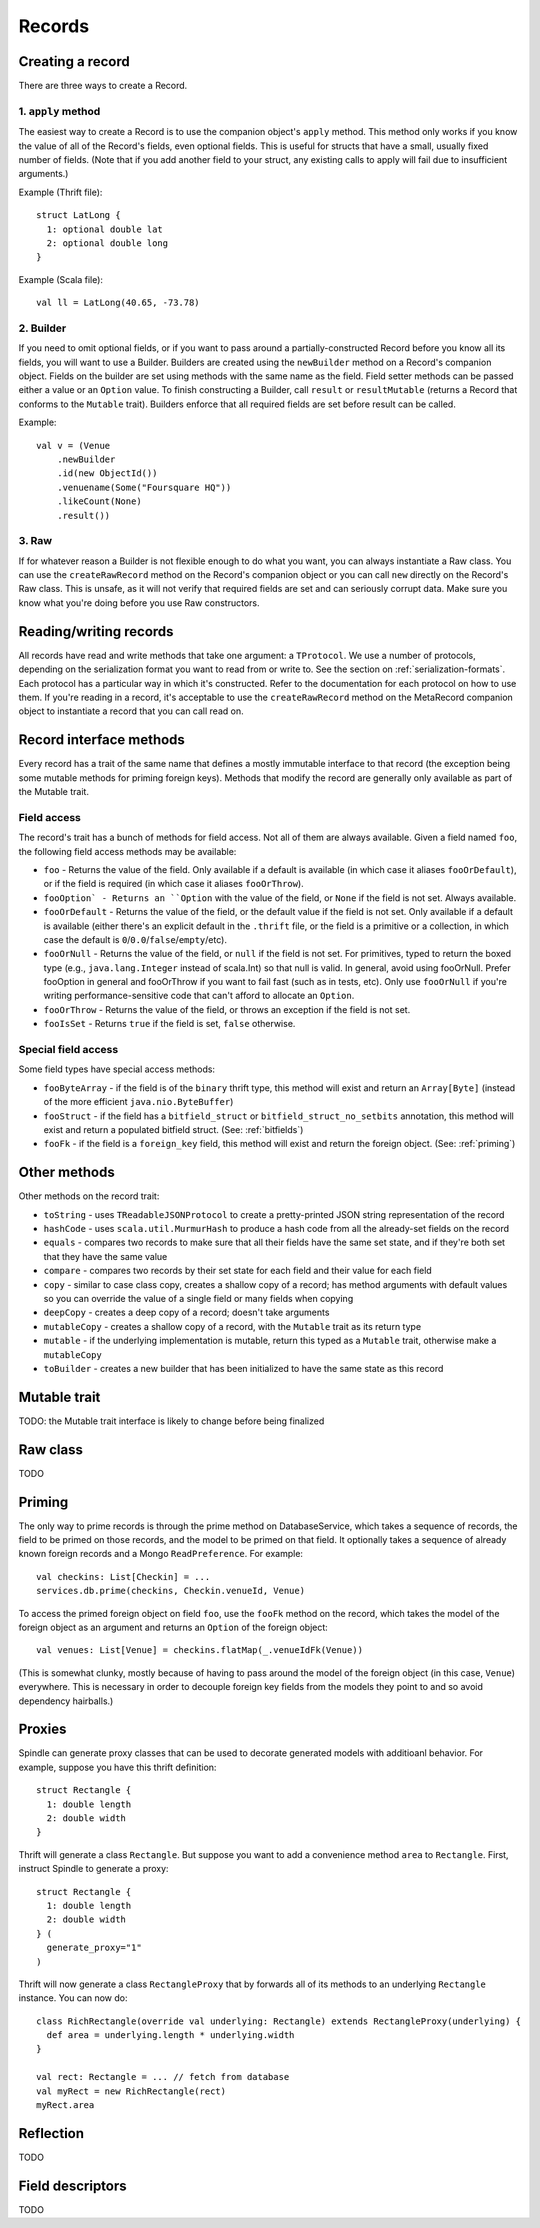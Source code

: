 Records
=======

Creating a record
-----------------

There are three ways to create a Record.

1. ``apply`` method
~~~~~~~~~~~~~~~~~~~

The easiest way to create a Record is to use the companion object's ``apply`` method. This method only works if you know the
value of all of the Record's fields, even optional fields. This is useful for structs that have a small, usually fixed
number of fields. (Note that if you add another field to your struct, any existing calls to apply will fail due to
insufficient arguments.)

Example (Thrift file)::

    struct LatLong {
      1: optional double lat
      2: optional double long
    }

Example (Scala file)::

    val ll = LatLong(40.65, -73.78)

2. Builder
~~~~~~~~~~

If you need to omit optional fields, or if you want to pass around a partially-constructed Record before you know all
its fields, you will want to use a Builder. Builders are created using the ``newBuilder`` method on a Record's companion
object. Fields on the builder are set using methods with the same name as the field. Field setter methods can be passed
either a value or an ``Option`` value. To finish constructing a Builder, call ``result`` or ``resultMutable`` (returns a
Record that conforms to the ``Mutable`` trait). Builders enforce that all required fields are set before result can be
called.

Example::

    val v = (Venue
        .newBuilder
        .id(new ObjectId())
        .venuename(Some("Foursquare HQ"))
        .likeCount(None)
        .result())

3. Raw
~~~~~~

If for whatever reason a Builder is not flexible enough to do what you want, you can always instantiate a Raw class. You
can use the ``createRawRecord`` method on the Record's companion object or you can call ``new`` directly on the Record's
Raw class. This is unsafe, as it will not verify that required fields are set and can seriously corrupt data. Make sure
you know what you're doing before you use Raw constructors.

Reading/writing records
-----------------------

All records have read and write methods that take one argument: a ``TProtocol``. We use a number of protocols, depending on
the serialization format you want to read from or write to. See the section on :ref:`serialization-formats`. Each protocol has
a particular way in which it's constructed. Refer to the documentation for each protocol on how to use them. If you're
reading in a record, it's acceptable to use the ``createRawRecord`` method on the MetaRecord companion object to instantiate
a record that you can call read on.

Record interface methods
------------------------

Every record has a trait of the same name that defines a mostly immutable interface to that record (the exception being
some mutable methods for priming foreign keys). Methods that modify the record are generally only available as part of
the Mutable trait.


Field access
~~~~~~~~~~~~

The record's trait has a bunch of methods for field access. Not all of them are always available. Given a field named
``foo``, the following field access methods may be available:

* ``foo`` - Returns the value of the field. Only available if a default is available (in which case it aliases ``fooOrDefault``), or if the field is required (in which case it aliases ``fooOrThrow``).
* ``fooOption` - Returns an ``Option`` with the value of the field, or ``None`` if the field is not set. Always available.
* ``fooOrDefault`` - Returns the value of the field, or the default value if the field is not set. Only available if a default is available (either there's an explicit default in the ``.thrift`` file, or the field is a primitive or a collection, in which case the default is ``0``/``0.0``/``false``/``empty``/etc).
* ``fooOrNull`` - Returns the value of the field, or ``null`` if the field is not set. For primitives, typed to return the boxed type (e.g., ``java.lang.Integer`` instead of scala.Int) so that null is valid. In general, avoid using fooOrNull. Prefer fooOption in general and fooOrThrow if you want to fail fast (such as in tests, etc). Only use ``fooOrNull`` if you're writing performance-sensitive code that can't afford to allocate an ``Option``.
* ``fooOrThrow`` - Returns the value of the field, or throws an exception if the field is not set.
* ``fooIsSet`` - Returns ``true`` if the field is set, ``false`` otherwise.

Special field access
~~~~~~~~~~~~~~~~~~~~

Some field types have special access methods:

* ``fooByteArray`` - if the field is of the ``binary`` thrift type, this method will exist and return an ``Array[Byte]`` (instead of the more efficient ``java.nio.ByteBuffer``)
* ``fooStruct`` - if the field has a ``bitfield_struct`` or ``bitfield_struct_no_setbits`` annotation, this method will exist and return a populated bitfield struct. (See: :ref:`bitfields`)
* ``fooFk`` - if the field is a ``foreign_key`` field, this method will exist and return the foreign object. (See: :ref:`priming`)

Other methods
-------------

Other methods on the record trait:

* ``toString`` - uses ``TReadableJSONProtocol`` to create a pretty-printed JSON string representation of the record
* ``hashCode`` - uses ``scala.util.MurmurHash`` to produce a hash code from all the already-set fields on the record
* ``equals`` - compares two records to make sure that all their fields have the same set state, and if they're both set that they have the same value
* ``compare`` - compares two records by their set state for each field and their value for each field
* ``copy`` - similar to case class copy, creates a shallow copy of a record; has method arguments with default values so you can override the value of a single field or many fields when copying
* ``deepCopy`` - creates a deep copy of a record; doesn't take arguments
* ``mutableCopy`` - creates a shallow copy of a record, with the ``Mutable`` trait as its return type
* ``mutable`` - if the underlying implementation is mutable, return this typed as a ``Mutable`` trait, otherwise make a ``mutableCopy``
* ``toBuilder`` - creates a new builder that has been initialized to have the same state as this record

Mutable trait
-------------

TODO: the Mutable trait interface is likely to change before being finalized

Raw class
---------

TODO


.. _priming:

Priming
-------

The only way to prime records is through the prime method on DatabaseService, which takes a sequence of records, the
field to be primed on those records, and the model to be primed on that field. It optionally takes a sequence of already
known foreign records and a Mongo ``ReadPreference``. For example::

    val checkins: List[Checkin] = ...
    services.db.prime(checkins, Checkin.venueId, Venue)

To access the primed foreign object on field ``foo``, use the ``fooFk`` method on the record, which takes the model of the
foreign object as an argument and returns an ``Option`` of the foreign object::

    val venues: List[Venue] = checkins.flatMap(_.venueIdFk(Venue))

(This is somewhat clunky, mostly because of having to pass around the model of the foreign object (in this case,
``Venue``) everywhere. This is necessary in order to decouple foreign key fields from the models they point to
and so avoid dependency hairballs.)

Proxies
-------

Spindle can generate proxy classes that can be used to decorate generated models with additioanl behavior. For example,
suppose you have this thrift definition::

    struct Rectangle {
      1: double length
      2: double width
    }

Thrift will generate a class ``Rectangle``. But suppose you want to add a convenience method ``area`` to ``Rectangle``.
First, instruct Spindle to generate a proxy::

    struct Rectangle {
      1: double length
      2: double width
    } (
      generate_proxy="1"
    )

Thrift will now generate a class ``RectangleProxy`` that by forwards all of its methods to an underlying ``Rectangle``
instance. You can now do::

    class RichRectangle(override val underlying: Rectangle) extends RectangleProxy(underlying) {
      def area = underlying.length * underlying.width
    }

    val rect: Rectangle = ... // fetch from database
    val myRect = new RichRectangle(rect)
    myRect.area

Reflection
----------

TODO

Field descriptors
-----------------

TODO
